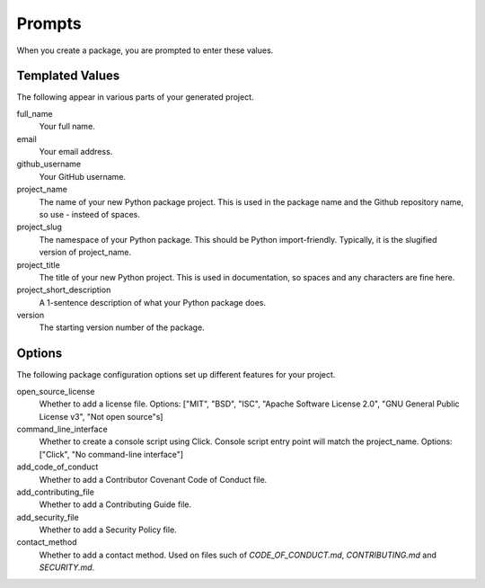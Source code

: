 Prompts
=======

When you create a package, you are prompted to enter these values.

Templated Values
----------------

The following appear in various parts of your generated project.

full_name
    Your full name.

email
    Your email address.

github_username
    Your GitHub username.

project_name
    The name of your new Python package project. This is used in the package name and the Github repository name, so use - insteed of spaces.

project_slug
    The namespace of your Python package. This should be Python import-friendly. Typically, it is the slugified version of project_name.

project_title
    The title of your new Python project. This is used in documentation, so spaces and any characters are fine here.

project_short_description
    A 1-sentence description of what your Python package does.

version
    The starting version number of the package.

Options
-------

The following package configuration options set up different features for your project.

open_source_license
    Whether to add a license file. Options: ["MIT", "BSD", "ISC", "Apache Software License 2.0", "GNU General Public License v3", "Not open source"s]

command_line_interface
    Whether to create a console script using Click. Console script entry point will match the project_name. Options: ["Click", "No command-line interface"]

add_code_of_conduct
    Whether to add a Contributor Covenant Code of Conduct file.

add_contributing_file
    Whether to add a Contributing Guide file.

add_security_file
     Whether to add a Security Policy file.

contact_method
    Whether to add a contact method. Used on files such of `CODE_OF_CONDUCT.md`, `CONTRIBUTING.md` and `SECURITY.md`.
